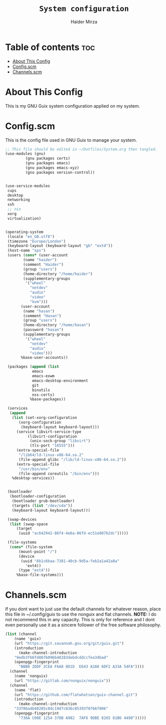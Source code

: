 #+TITLE: =System configuration=
#+AUTHOR: Haider Mirza
* Table of contents :toc:
- [[#about-this-config][About This Config]]
- [[#configscm][Config.scm]]
- [[#channelsscm][Channels.scm]]

* About This Config
  This is my GNU Guix system configuration applied on my system.
* Config.scm
  This is the config file used in GNU Guix to manage your system.
#+BEGIN_SRC scheme :tangle "/sudo::/etc/config.scm"
  ;; This file should be edited in ~/Dotfiles/System.org then tangled.
  (use-modules (gnu)
	       (gnu packages certs)
	       (gnu packages emacs)
	       (gnu packages emacs-xyz)
	       (gnu packages version-control))


  (use-service-modules
   cups
   desktop
   networking
   ssh
   ;; nix
   xorg
   virtualization)


  (operating-system
   (locale "en_GB.utf8")
   (timezone "Europe/London")
   (keyboard-layout (keyboard-layout "gb" "extd"))
   (host-name "xps")
   (users (cons* (user-account
		  (name "haider")
		  (comment "Haider")
		  (group "users")
		  (home-directory "/home/haider")
		  (supplementary-groups
		   '("wheel"
		     "netdev"
		     "audio"
		     "video"
		     "kvm")))
		 (user-account
		  (name "hasan")
		  (comment "Hasan")
		  (group "users")
		  (home-directory "/home/hasan")
		  (password "hasan")
		  (supplementary-groups
		   '("wheel"
		     "netdev"
		     "audio"
		     "video")))
		 %base-user-accounts))

   (packages (append (list
		      emacs
		      emacs-exwm
		      emacs-desktop-environment
		      git 
		      binutils
		      nss-certs)
		     %base-packages))

   (services
    (append
     (list (set-xorg-configuration
	    (xorg-configuration
	     (keyboard-layout keyboard-layout)))
	   (service libvirt-service-type
		    (libvirt-configuration
		     (unix-sock-group "libvirt")
		     (tls-port "16555")))
	   (extra-special-file
	    "/lib64/ld-linux-x86-64.so.2"
	    (file-append glibc "/lib/ld-linux-x86-64.so.2"))
	   (extra-special-file
	    "/usr/bin/env"
	    (file-append coreutils "/bin/env")))
     %desktop-services))


   (bootloader
    (bootloader-configuration
     (bootloader grub-bootloader)
     (targets (list "/dev/sda"))
     (keyboard-layout keyboard-layout)))

   (swap-devices
    (list (swap-space
	   (target
	    (uuid "ac642942-86f4-4e6a-86fd-ec51e807b2dc")))))

   (file-systems
    (cons* (file-system
	    (mount-point "/")
	    (device
	     (uuid "6b1c6baa-7381-40cb-9d5a-feb2a1a42a8a"
		   'ext4))
	    (type "ext4"))
	   %base-file-systems)))
#+END_SRC

* Channels.scm
  If you dont want to just use the default channels for whatever reason, place this file in ~/.config/guix to use the nonguix and flat channels.
  *NOTE:* I do not recommend this in any capacity. This is only for reference and I dont even personally use it as a sincere follower of the free software philosophy.

  #+BEGIN_SRC scheme
    (list (channel
	    (name 'guix)
	    (url "https://git.savannah.gnu.org/git/guix.git")
	    (introduction
	      (make-channel-introduction
		"9edb3f66fd807b096b48283debdcddccfea34bad"
		(openpgp-fingerprint
		  "BBB0 2DDF 2CEA F6A8 0D1D  E643 A2A0 6DF2 A33A 54FA"))))
	  (channel
	    (name 'nonguix)
	    (url "https://gitlab.com/nonguix/nonguix"))
	  (channel
	    (name 'flat)
	    (url "https://github.com/flatwhatson/guix-channel.git")
	    (introduction
	      (make-channel-introduction
		"33f86a4b48205c0dc19d7c036c85393f0766f806"
		(openpgp-fingerprint
		  "736A C00E 1254 378B A982  7AF6 9DBE 8265 81B6 4490")))))

  #+END_SRC

